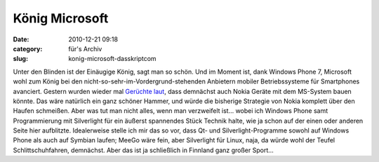 König Microsoft
###############
:date: 2010-12-21 09:18
:category: für's Archiv
:slug: konig-microsoft-dasskriptcom

Unter den Blinden ist der Einäugige König, sagt man so schön. Und im
Moment ist, dank Windows Phone 7, Microsoft wohl zum König bei den
nicht-so-sehr-im-Vordergrund-stehenden Anbietern mobiler Betriebssysteme
für Smartphones avanciert. Gestern wurden wieder mal `Gerüchte laut`_,
dass demnächst auch Nokia Geräte mit dem MS-System bauen könnte. Das
wäre natürlich ein ganz schöner Hammer, und würde die bisherige
Strategie von Nokia komplett über den Haufen schmeißen. Aber was tut man
nicht alles, wenn man verzweifelt ist... wobei ich Windows Phone samt
Programmierung mit Silverlight für ein äußerst spannendes Stück Technik
halte, wie ja schon auf der einen oder anderen Seite hier aufblitzte.
Idealerweise stelle ich mir das so vor, dass Qt- und
Silverlight-Programme sowohl auf Windows Phone als auch auf Symbian
laufen; MeeGo wäre fein, aber Silverlight für Linux, naja, da würde wohl
der Teufel Schlittschuhfahren, demnächst. Aber das ist ja schließlich in
Finnland ganz großer Sport...

.. _Gerüchte laut: http://www.teltarif.de/nokia-windows-phone-7-smartphone/news/41048.html
